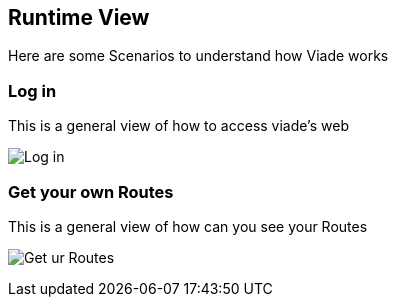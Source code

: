 [[section-runtime-view]]
== Runtime View

Here are some Scenarios to understand how Viade works

=== Log in

This is a general view of how to access viade's web


image:06_LogIn.png["Log in"]


=== Get your own Routes

This is a general view of how can you see your Routes


image:06_ReadRoutes.png["Get ur Routes"]


